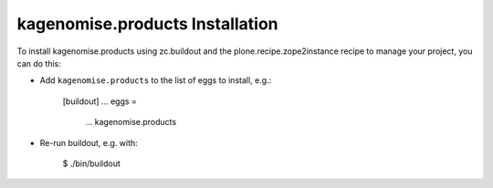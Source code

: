 kagenomise.products Installation
--------------------------------

To install kagenomise.products using zc.buildout and the plone.recipe.zope2instance
recipe to manage your project, you can do this:

* Add ``kagenomise.products`` to the list of eggs to install, e.g.:

    [buildout]
    ...
    eggs =
        ...
        kagenomise.products

* Re-run buildout, e.g. with:

    $ ./bin/buildout

